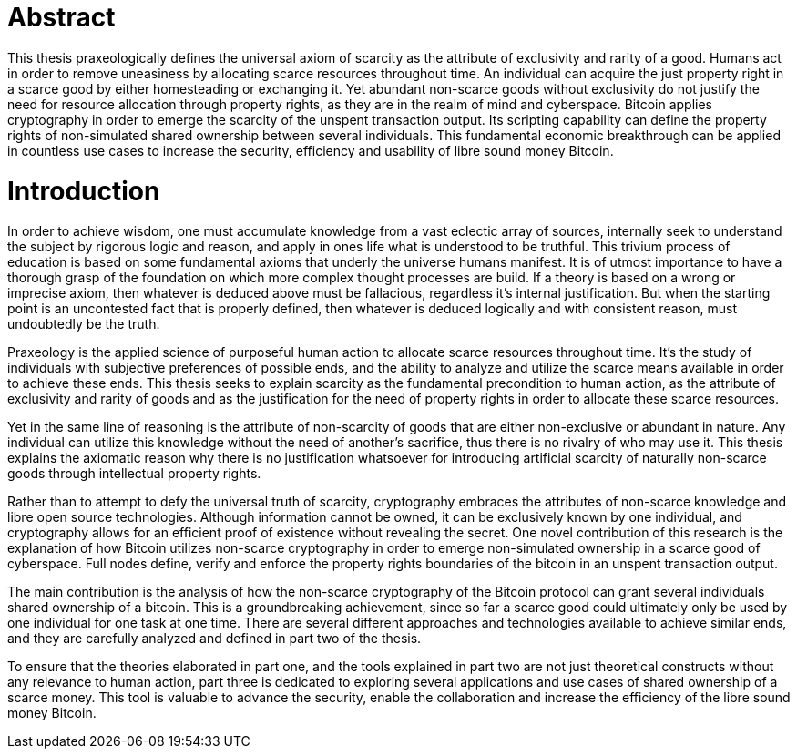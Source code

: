 = Abstract

This thesis praxeologically defines the universal axiom of scarcity as the attribute of exclusivity and rarity of a good. Humans act in order to remove uneasiness by allocating scarce resources throughout time. An individual can acquire the just property right in a scarce good by either homesteading or exchanging it. Yet abundant non-scarce goods without exclusivity do not justify the need for resource allocation through property rights, as they are in the realm of mind and cyberspace. Bitcoin applies cryptography in order to emerge the scarcity of the unspent transaction output. Its scripting capability can define the property rights of non-simulated shared ownership between several individuals. This fundamental economic breakthrough can be applied in countless use cases to increase the security, efficiency and usability of libre sound money Bitcoin.

= Introduction

In order to achieve wisdom, one must accumulate knowledge from a vast eclectic array of sources, internally seek to understand the subject by rigorous logic and reason, and apply in ones life what is understood to be truthful. This trivium process of education is based on some fundamental axioms that underly the universe humans manifest. It is of utmost importance to have a thorough grasp of the foundation on which more complex thought processes are build. If a theory is based on a wrong or imprecise axiom, then whatever is deduced above must be fallacious, regardless it's internal justification. But when the starting point is an uncontested fact that is properly defined, then whatever is deduced logically and with consistent reason, must undoubtedly be the truth.

Praxeology is the applied science of purposeful human action to allocate scarce resources throughout time. It's the study of individuals with subjective preferences of possible ends, and the ability to analyze and utilize the scarce means available in order to achieve these ends. This thesis seeks to explain scarcity as the fundamental precondition to human action, as the attribute of exclusivity and rarity of goods and as the justification for the need of property rights in order to allocate these scarce resources.

Yet in the same line of reasoning is the attribute of non-scarcity of goods that are either non-exclusive or abundant in nature. Any individual can utilize this knowledge without the need of another's sacrifice, thus there is no rivalry of who may use it. This thesis explains the axiomatic reason why there is no justification whatsoever for introducing artificial scarcity of naturally non-scarce goods through intellectual property rights.

Rather than to attempt to defy the universal truth of scarcity, cryptography embraces the attributes of non-scarce knowledge and libre open source technologies. Although information cannot be owned, it can be exclusively known by one individual, and cryptography allows for an efficient proof of existence without revealing the secret. One novel contribution of this research is the explanation of how Bitcoin utilizes non-scarce cryptography in order to emerge non-simulated ownership in a scarce good of cyberspace. Full nodes define, verify and enforce the property rights boundaries of the bitcoin in an unspent transaction output.

The main contribution is the analysis of how the non-scarce cryptography of the Bitcoin protocol can grant several individuals shared ownership of a bitcoin. This is a groundbreaking achievement, since so far a scarce good could ultimately only be used by one individual for one task at one time. There are several different approaches and technologies available to achieve similar ends, and they are carefully analyzed and defined in part two of the thesis.

To ensure that the theories elaborated in part one, and the tools explained in part two are not just theoretical constructs without any relevance to human action, part three is dedicated to exploring several applications and use cases of shared ownership of a scarce money. This tool is valuable to advance the security, enable the collaboration and increase the efficiency of the libre sound money Bitcoin.
